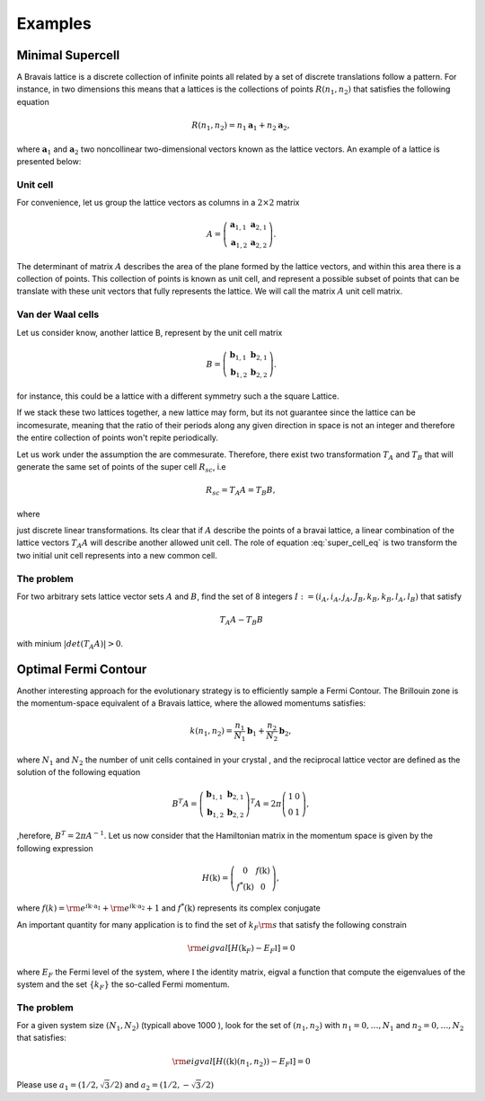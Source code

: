 .. vdw_evolve documentation master file, created by
   sphinx-quickstart on Sat Oct 15 13:03:55 2022.
   You can adapt this file completely to your liking, but it should at least
   contain the root `toctree` directive.

Examples 
========


Minimal Supercell
___________________

A Bravais lattice is a discrete collection of infinite points all related by a set of discrete translations follow a pattern. For instance, in two dimensions 
this means that a lattices is the collections of points :math:`R(n_1,n_2)` that satisfies the following equation

.. math::
   R(n_1,n_2) = n_1 \mathbf{a}_1 + n_2 \mathbf{a}_2, 

where :math:`{\mathbf{a}_1}` and :math:`{\mathbf{a}_2}` two noncollinear two-dimensional vectors known as the lattice vectors. An example of a lattice is presented
below:

.. image:: images/example0_honeycomb_lattice.svg
   :width: 300

Unit cell
*********

For convenience, let us group the lattice vectors as columns in a :math:`2\times2` matrix 

.. math::
   A = \left( \begin{array}{cc}
               \mathbf{a}_{1,1} & \mathbf{a}_{2,1} \\
               \mathbf{a}_{1,2} & \mathbf{a}_{2,2}
      \end{array} \right).

The determinant of matrix :math:`A` describes the area of the plane formed by the lattice vectors, and within this area there is a collection of points. 
This collection of points is known as unit cell, and represent a possible subset of points that can be translate with these unit vectors that fully represents 
the lattice. We will call the matrix :math:`A` unit cell matrix. 


Van der Waal cells
******************

Let us consider know, another lattice B, represent by the unit cell matrix

.. math::
   B = \left( \begin{array}{cc}
               \mathbf{b}_{1,1} & \mathbf{b}_{2,1} \\
               \mathbf{b}_{1,2} & \mathbf{b}_{2,2}
      \end{array} \right).

for instance, this could be a lattice with a different symmetry such a the square Lattice.

.. image:: images/example0_square_lattice.png
   :width: 300

If we stack these two lattices together, a new lattice may form, but its not guarantee since the lattice can be incomesurate, meaning that
the ratio of their periods along any given direction in space is not an integer and therefore the entire collection of points won't repite periodically. 

Let us work under the assumption the are commesurate. Therefore, there exist two transformation :math:`T_A` and :math:`T_B` that will generate the same set of points
of the super cell :math:`R_{sc}`, i.e

.. math::
   R_{sc} = T_A A = T_B B,

where 

.. math::
   T_\alpha = \left( \begin{array}{cc}
   i_\alpha & j_\alpha \\
   k_\alpha & l_\alpha
   \end{array} \right),\quad \alpha=A,B
   :label: super_cell_eq

just discrete linear transformations. Its clear that if :math:`A` describe the points of a bravai lattice, a 
linear combination of the lattice vectors :math:`T_A A` will describe another allowed unit cell. 
The role of equation :eq:`super_cell_eq` is two transform the two initial unit cell represents into a new common cell.  

The problem
************

For two arbitrary sets lattice vector sets :math:`A` and :math:`B`, find the set of 8 integers :math:`I:=(i_A,i_A,j_A,J_B,k_B,k_B,l_A,l_B)`  
that satisfy

.. math::
   T_A A - T_B B

with minium  :math:`|det(T_A A)|>0`.   


Optimal Fermi Contour
_____________________

Another interesting approach for the evolutionary strategy is to efficiently sample a Fermi Contour. The Brillouin zone is the momentum-space 
equivalent of a Bravais lattice, where the allowed momentums satisfies:

.. math::
   k(n_1,n_2) = \frac{n_1}{N_1} \mathbf{b}_1 + \frac{n_2}{N_2} \mathbf{b}_2, 

where :math:`N_1` and :math:`N_2` the number of unit cells contained in your crystal , and the reciprocal lattice vector
are defined as the solution of the following equation

.. math:: 
   B^T A = \left( \begin{array}{cc}
               \mathbf{b}_{1,1} & \mathbf{b}_{2,1} \\
               \mathbf{b}_{1,2} & \mathbf{b}_{2,2}
      \end{array} \right)^T A = 2\pi \left( \begin{array}{cc}
               1 & 0 \\
               0 & 1
      \end{array} \right),

,herefore, :math:`B^T= 2\pi A^{-1}`. Let us now consider that the Hamiltonian matrix in the momentum space is given by the following expression

.. math:: 
   H(\textbf{k}) = \left( \begin{array}{cc}
               0             & f(\textbf{k}) \\
               f^*(\textbf{k}) & 0
      \end{array} \right),

where :math:`f(k) = {\rm e}^{i\textbf{k}\cdot \textbf{a}_1}+ {\rm e}^{i\textbf{k}\cdot \textbf{a}_2}+ 1` and :math:`f^*(\textbf{k})` represents its 
complex conjugate

An important quantity for many application is to find the set of :math:`k_F{\rm s}`  that satisfy the following constrain

.. math:: 
   {\rm eigval}[ H(\textbf{k}_F) -  E_F \mathbb{I} ]= 0

where :math:`E_F` the Fermi level of the system, where :math:`\mathbb{I}` the identity matrix, 
eigval a function that compute the eigenvalues of the system and the set :math:`\{k_F\}` the so-called Fermi momentum. 

The problem
***********

For a given system size :math:`(N_1,N_2)` (typicall above 1000 ), look for the set of :math:`(n_1,n_2)` with :math:`n_1=0,\dots, N_1` and :math:`n_2=0,\dots, N_2` that satisfies:

.. math::
   {\rm eigval}\left[ H((\textbf{k})(n_1,n_2)) - E_F \mathbb{I} \right] =0


Please use :math:`a_1=(1/2,\sqrt{3}/2)` and  :math:`a_2=(1/2,-\sqrt{3}/2)`


   
